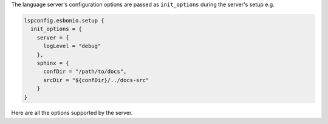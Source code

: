 The language server's configuration options are passed as ``init_options`` during the server's setup e.g.

.. code-block:: lua

  lspconfig.esbonio.setup {
    init_options = {
      server = {
        logLevel = "debug"
      },
      sphinx = {
        confDir = "/path/to/docs",
        srcDir = "${confDir}/../docs-src"
      }
  }

Here are all the options supported by the server.
